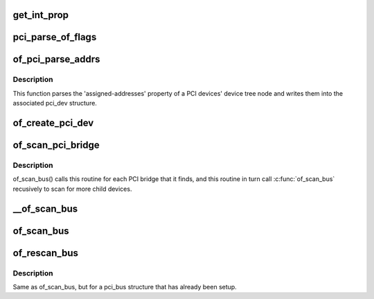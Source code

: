 .. -*- coding: utf-8; mode: rst -*-
.. src-file: arch/powerpc/kernel/pci_of_scan.c

.. _`get_int_prop`:

get_int_prop
============

.. c:function:: u32 get_int_prop(struct device_node *np, const char *name, u32 def)

    Decode a u32 from a device tree property

    :param struct device_node \*np:
        *undescribed*

    :param const char \*name:
        *undescribed*

    :param u32 def:
        *undescribed*

.. _`pci_parse_of_flags`:

pci_parse_of_flags
==================

.. c:function:: unsigned int pci_parse_of_flags(u32 addr0, int bridge)

    Parse the flags cell of a device tree PCI address

    :param u32 addr0:
        value of 1st cell of a device tree PCI address.

    :param int bridge:
        Set this flag if the address is from a bridge 'ranges' property

.. _`of_pci_parse_addrs`:

of_pci_parse_addrs
==================

.. c:function:: void of_pci_parse_addrs(struct device_node *node, struct pci_dev *dev)

    Parse PCI addresses assigned in the device tree node

    :param struct device_node \*node:
        device tree node for the PCI device

    :param struct pci_dev \*dev:
        pci_dev structure for the device

.. _`of_pci_parse_addrs.description`:

Description
-----------

This function parses the 'assigned-addresses' property of a PCI devices'
device tree node and writes them into the associated pci_dev structure.

.. _`of_create_pci_dev`:

of_create_pci_dev
=================

.. c:function:: struct pci_dev *of_create_pci_dev(struct device_node *node, struct pci_bus *bus, int devfn)

    Given a device tree node on a pci bus, create a pci_dev

    :param struct device_node \*node:
        device tree node pointer

    :param struct pci_bus \*bus:
        bus the device is sitting on

    :param int devfn:
        PCI function number, extracted from device tree by caller.

.. _`of_scan_pci_bridge`:

of_scan_pci_bridge
==================

.. c:function:: void of_scan_pci_bridge(struct pci_dev *dev)

    Set up a PCI bridge and scan for child nodes

    :param struct pci_dev \*dev:
        pci_dev structure for the bridge

.. _`of_scan_pci_bridge.description`:

Description
-----------

of_scan_bus() calls this routine for each PCI bridge that it finds, and
this routine in turn call \ :c:func:`of_scan_bus`\  recusively to scan for more child
devices.

.. _`__of_scan_bus`:

__of_scan_bus
=============

.. c:function:: void __of_scan_bus(struct device_node *node, struct pci_bus *bus, int rescan_existing)

    given a PCI bus node, setup bus and scan for child devices

    :param struct device_node \*node:
        device tree node for the PCI bus

    :param struct pci_bus \*bus:
        pci_bus structure for the PCI bus

    :param int rescan_existing:
        Flag indicating bus has already been set up

.. _`of_scan_bus`:

of_scan_bus
===========

.. c:function:: void of_scan_bus(struct device_node *node, struct pci_bus *bus)

    given a PCI bus node, setup bus and scan for child devices

    :param struct device_node \*node:
        device tree node for the PCI bus

    :param struct pci_bus \*bus:
        pci_bus structure for the PCI bus

.. _`of_rescan_bus`:

of_rescan_bus
=============

.. c:function:: void of_rescan_bus(struct device_node *node, struct pci_bus *bus)

    given a PCI bus node, scan for child devices

    :param struct device_node \*node:
        device tree node for the PCI bus

    :param struct pci_bus \*bus:
        pci_bus structure for the PCI bus

.. _`of_rescan_bus.description`:

Description
-----------

Same as of_scan_bus, but for a pci_bus structure that has already been
setup.

.. This file was automatic generated / don't edit.

